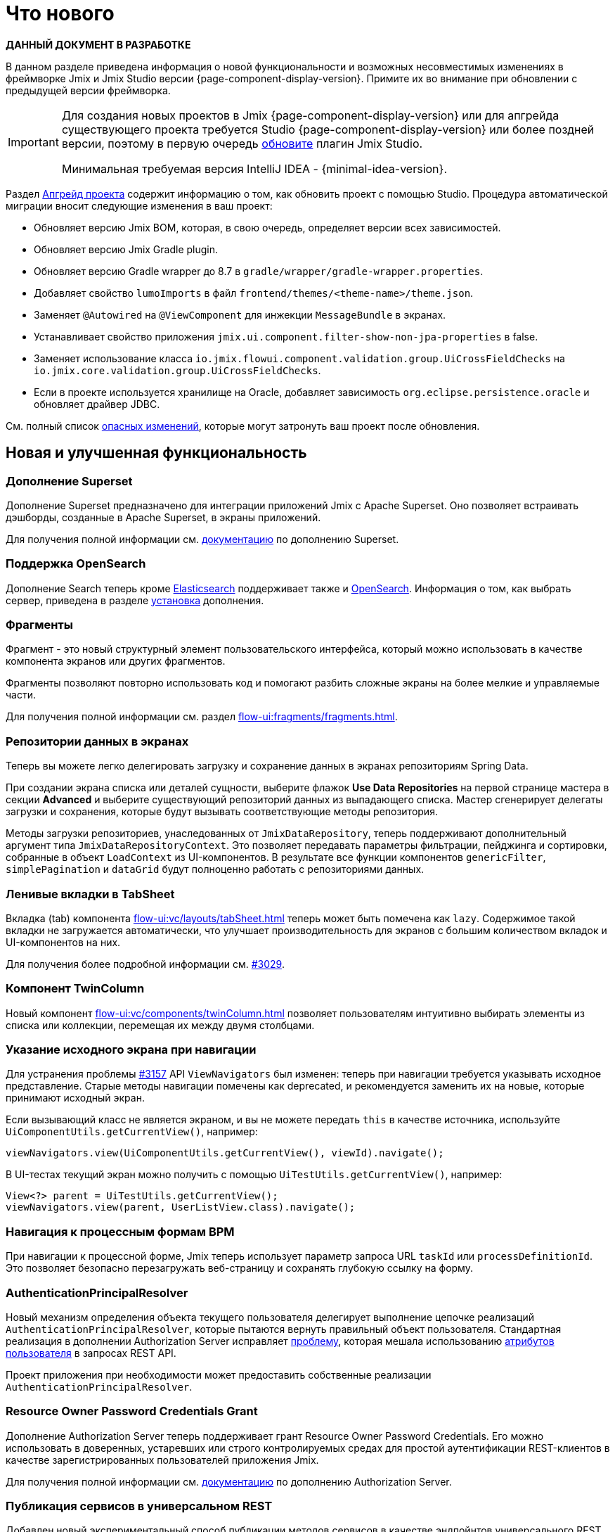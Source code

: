 = Что нового

*ДАННЫЙ ДОКУМЕНТ В РАЗРАБОТКЕ*

В данном разделе приведена информация о новой функциональности и возможных несовместимых изменениях в фреймворке Jmix и Jmix Studio версии {page-component-display-version}. Примите их во внимание при обновлении с предыдущей версии фреймворка.

[IMPORTANT]
====
Для создания новых проектов в Jmix {page-component-display-version} или для апгрейда существующего проекта требуется Studio {page-component-display-version} или более поздней версии, поэтому в первую очередь xref:studio:update.adoc[обновите] плагин Jmix Studio.

Минимальная требуемая версия IntelliJ IDEA - {minimal-idea-version}.
====

Раздел xref:studio:project.adoc#upgrading-project[Апгрейд проекта] содержит информацию о том, как обновить проект с помощью Studio. Процедура автоматической миграции вносит следующие изменения в ваш проект:

* Обновляет версию Jmix BOM, которая, в свою очередь, определяет версии всех зависимостей.
* Обновляет версию Jmix Gradle plugin.
* Обновляет версию Gradle wrapper до 8.7 в `gradle/wrapper/gradle-wrapper.properties`.
* Добавляет свойство `lumoImports` в файл `frontend/themes/<theme-name>/theme.json`.
* Заменяет `@Autowired` на `@ViewComponent` для инжекции `MessageBundle` в экранах.
* Устанавливает свойство приложения `jmix.ui.component.filter-show-non-jpa-properties` в false.
* Заменяет использование класса `io.jmix.flowui.component.validation.group.UiCrossFieldChecks` на `io.jmix.core.validation.group.UiCrossFieldChecks`.
* Если в проекте используется хранилище на Oracle, добавляет зависимость `org.eclipse.persistence.oracle` и обновляет драйвер JDBC.

См. полный список <<breaking-changes,опасных изменений>>, которые могут затронуть ваш проект после обновления.

[[new-features]]
== Новая и улучшенная функциональность

[[superset-add-on]]
=== Дополнение Superset

Дополнение Superset предназначено для интеграции приложений Jmix с Apache Superset. Оно позволяет встраивать дэшборды, созданные в Apache Superset, в экраны приложений.

Для получения полной информации см. xref:superset:index.adoc[документацию] по дополнению Superset.

[[support-for-opensearch]]
=== Поддержка OpenSearch

Дополнение Search теперь кроме https://www.elastic.co[Elasticsearch^] поддерживает также и https://opensearch.org/[OpenSearch^]. Информация о том, как выбрать сервер, приведена в разделе xref:search:index.adoc#installation[установка] дополнения.

[[fragments]]
=== Фрагменты

Фрагмент - это новый структурный элемент пользовательского интерфейса, который можно использовать в качестве компонента экранов или других фрагментов.

Фрагменты позволяют повторно использовать код и помогают разбить сложные экраны на более мелкие и управляемые части.

Для получения полной информации см. раздел xref:flow-ui:fragments/fragments.adoc[].

[[data-repositories-in-views]]
=== Репозитории данных в экранах

Теперь вы можете легко делегировать загрузку и сохранение данных в экранах репозиториям Spring Data.

При создании экрана списка или деталей сущности, выберите флажок *Use Data Repositories* на первой странице мастера в секции *Advanced* и выберите существующий репозиторий данных из выпадающего списка. Мастер сгенерирует делегаты загрузки и сохранения, которые будут вызывать соответствующие методы репозитория.

Методы загрузки репозиториев, унаследованных от `JmixDataRepository`, теперь поддерживают дополнительный аргумент типа `JmixDataRepositoryContext`. Это позволяет передавать параметры фильтрации, пейджинга и сортировки, собранные в объект `LoadContext` из UI-компонентов. В результате все функции компонентов `genericFilter`, `simplePagination` и `dataGrid` будут полноценно работать с репозиториями данных.

[[lazy-tabs-in-tabsheet]]
=== Ленивые вкладки в TabSheet

Вкладка (tab) компонента xref:flow-ui:vc/layouts/tabSheet.adoc[] теперь может быть помечена как `lazy`. Содержимое такой вкладки не загружается автоматически, что улучшает производительность для экранов с большим количеством вкладок и UI-компонентов на них.

Для получения более подробной информации см. https://github.com/jmix-framework/jmix/issues/3029[#3029^].

[[twin-column-component]]
=== Компонент TwinColumn

Новый компонент xref:flow-ui:vc/components/twinColumn.adoc[] позволяет пользователям интуитивно выбирать элементы из списка или коллекции, перемещая их между двумя столбцами.

[[navigation-requires-origin-view]]
=== Указание исходного экрана при навигации

Для устранения проблемы https://github.com/jmix-framework/jmix/issues/3157[#3157^] API `ViewNavigators` был изменен: теперь при навигации требуется указывать исходное представление. Старые методы навигации помечены как deprecated, и рекомендуется заменить их на новые, которые принимают исходный экран.

Если вызывающий класс не является экраном, и вы не можете передать `this` в качестве источника, используйте `UiComponentUtils.getCurrentView()`, например:

[source,java]
----
viewNavigators.view(UiComponentUtils.getCurrentView(), viewId).navigate();
----

В UI-тестах текущий экран можно получить с помощью `UiTestUtils.getCurrentView()`, например:

[source,java]
----
View<?> parent = UiTestUtils.getCurrentView();
viewNavigators.view(parent, UserListView.class).navigate();
----

[[navigation-to-bpm-process-forms]]
=== Навигация к процессным формам BPM

При навигации к процессной форме, Jmix теперь использует параметр запроса URL `taskId` или `processDefinitionId`. Это позволяет безопасно перезагружать веб-страницу и сохранять глубокую ссылку на форму.

[[authentication-principal-resolver]]
=== AuthenticationPrincipalResolver

Новый механизм определения объекта текущего пользователя делегирует выполнение цепочке реализаций `AuthenticationPrincipalResolver`, которые пытаются вернуть правильный объект пользователя. Стандартная реализация в дополнении Authorization Server исправляет https://github.com/jmix-framework/jmix/issues/2051[проблему^], которая мешала использованию xref:data-access:jpql-extensions.adoc#session-and-user-attributes[атрибутов пользователя] в запросах REST API.

Проект приложения при необходимости может предоставить собственные реализации `AuthenticationPrincipalResolver`.

[[resource-owner-password-credentials-grant]]
=== Resource Owner Password Credentials Grant

Дополнение Authorization Server теперь поддерживает грант Resource Owner Password Credentials. Его можно использовать в доверенных, устаревших или строго контролируемых средах для простой аутентификации REST-клиентов в качестве зарегистрированных пользователей приложения Jmix.

Для получения полной информации см. xref:authorization-server:obtaining-tokens.adoc#resource-owner-password-credentials-grant[документацию] по дополнению Authorization Server.

[[exposing-services-in-generic-rest]]
=== Публикация сервисов в универсальном REST

Добавлен новый экспериментальный способ публикации методов сервисов в качестве эндпойнтов универсального REST.

Вместо создания файла `rest-services.xml`, как описано в xref:rest:business-logic.adoc#exposing-a-service[документации] по дополнению Универсальный REST, вы можете использовать аннотации `io.jmix.rest.annotation.RestService` и `io.jmix.rest.annotation.RestMethod` на классах сервисов и их бизнес-методах соответственно.

Для получения более подробной информации см. https://github.com/jmix-framework/jmix/issues/1323[#1323^].

[[liquibase-changelog-aggregation]]
=== Агрегация файлов Liquibase changelog

В контекстном меню хранилища данных Jmix Studio доступно новое действие: *Aggregate Liquibase Changelogs*. Оно позволяет объединить несколько последних файлов changelog в один, исключая дублирование действий в наборах изменений (changesets).

Эта функция может быть использована разработчиками перед каждым коммитом изменений в общий репозиторий кода. Она помогает поддерживать аккуратную коллекцию файлов changelog и сокращает время запуска приложения за счет меньшего числа наборов изменений.

[[generation-of-ui-exception-handlers]]
=== Генерация обработчиков исключений UI

Теперь xref:flow-ui:exception-handlers.adoc[обработчики исключений UI] можно создавать используя команду *New -> Advanced -> UI Exception Handler* панели инструментов Jmix.

[[ui-component-structure-improvements]]
=== Улучшения панели структуры Jmix UI

* Вы можете легко преобразовать один компонент в другой, используя действие *Convert to* в контекстном меню структуры Jmix UI.

* Несколько выбранных компонентов можно обернуть во вкладку TabSheet используя действия *Wrap into*.

[[breaking-changes]]
== Опасные изменения

[[explicit-lumo-imports]]
=== Явный импорт Lumo

Тема приложения должна явно объявлять импорты из темы Lumo, например:

[source,json]
.frontend/themes/onboarding/theme.json
----
{
 "parent": "jmix-lumo",
 "lumoImports": [
  "typography",
  "color",
  "spacing",
  "badge",
  "utility"
 ]
}
----

Процесс миграции Studio автоматически выполнит это изменение.

Для получения более подробной информации см. https://github.com/jmix-framework/jmix/issues/3347[#3347^].

[[viewcomponent-for-injecting-messagebundle]]
=== @ViewComponent для инжекции MessageBundle

Для инжекции `MessageBundle` в экран должна использоваться аннотация `@ViewComponent`. Процесс миграции Studio автоматически обновит все существующие экраны.

Для получения более подробной информации см. https://github.com/jmix-framework/jmix/issues/2812[#2812^].

[[lazy-loaded-soft-deleted-onetoone-reference]]
=== Ленивые мягко удаленные ссылки один-к-одному

Исправлена ленивая загрузка мягко удаленных ссылок один-к-одному. Теперь она ведет себя так же, как жадная загрузка с фетч-планами:

* Мягко удаленные сущности загружаются через ссылки один-к-одному с владеющей стороны.

* Мягко удаленные сущности НЕ загружаются через ссылки один-к-одному со стороны `mappedBy`.

Ранее поведение ленивой загрузки было противоположным.

Для получения более подробной информации см. https://github.com/jmix-framework/jmix/issues/2466[#2466^].

[[vectorlayer-default-style]]
=== Стиль по умолчанию в VectorLayer

При использовании дополнения Maps, стиль по умолчанию теперь удаляется методом `VectorLayer.removeAllStyles()`. Чтобы восстановить стиль по умолчанию, добавьте его явно перед другими. Например:

[source,java]
----
@ViewComponent("map.vector")
private VectorLayer vector;

@Subscribe
private void onInit(final InitEvent event) {
    vector.removeAllStyles();
    vector.addStyles(
            Style.createDefaultStyle(),
            new Style());
}
----

Для получения более подробной информации см. https://github.com/jmix-framework/jmix/issues/3140[#3140^].

[[changelog]]
== Список изменений

* Решенные проблемы в Jmix Framework:

** https://github.com/jmix-framework/jmix/issues?q=is%3Aclosed+milestone%3A2.3.0[2.3.0^]

* Решенные проблемы в Jmix Studio:

** https://youtrack.jmix.io/issues/JST?q=Fixed%20in%20builds:%202.3.0,-2.2.*%20Affected%20versions:%20-SNAPSHOT[2.3.0^]
